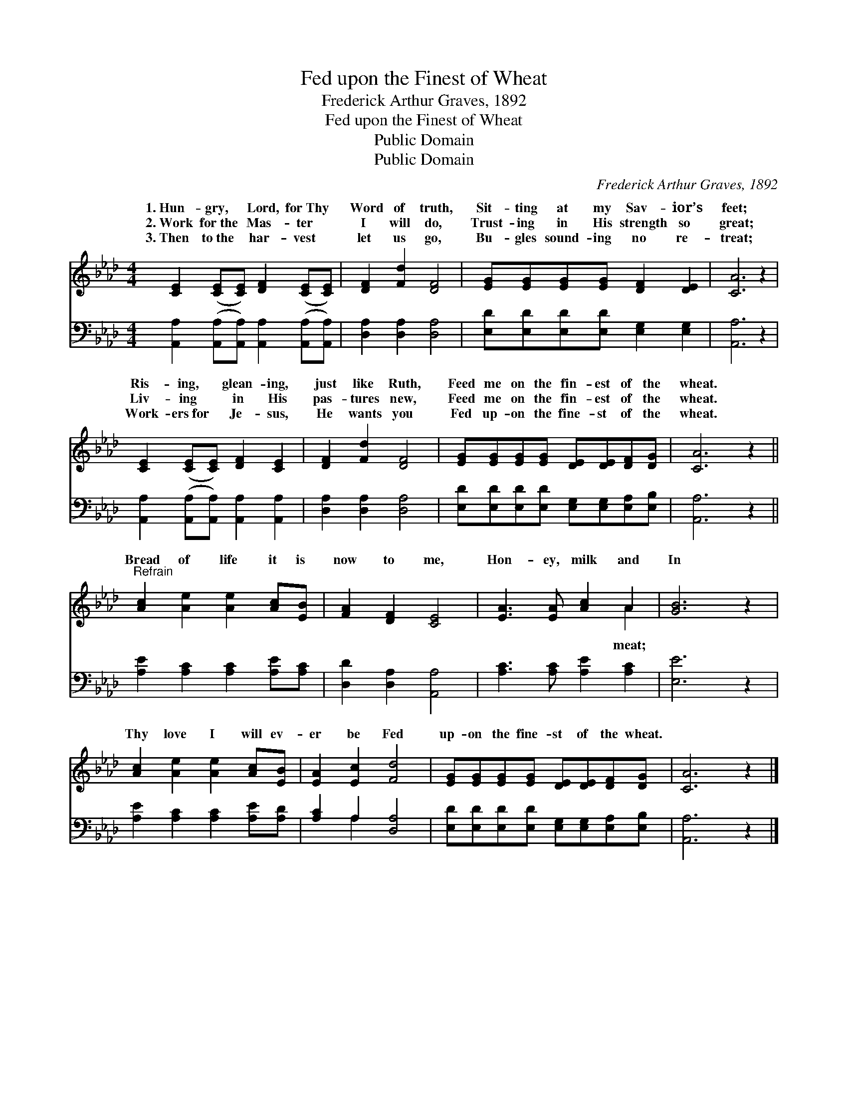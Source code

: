 X:1
T:Fed upon the Finest of Wheat
T:Frederick Arthur Graves, 1892
T:Fed upon the Finest of Wheat
T:Public Domain
T:Public Domain
C:Frederick Arthur Graves, 1892
Z:Public Domain
%%score ( 1 2 ) ( 3 4 )
L:1/8
M:4/4
K:Ab
V:1 treble 
V:2 treble 
V:3 bass 
V:4 bass 
V:1
 [CE]2 ([CE][CE]) [DF]2 ([CE][CE]) | [DF]2 [Fd]2 [DF]4 | [EG][EG][EG][EG] [DF]2 [DE]2 | [CA]6 z2 | %4
w: 1.~Hun- gry, * Lord, for~Thy *|Word of truth,|Sit- ting at my Sav- ior’s|feet;|
w: 2.~Work for~the * Mas- ter *|I will do,|Trust- ing in His strength so|great;|
w: 3.~Then to~the * har- vest *|let us go,|Bu- gles sound- ing no re-|treat;|
 [CE]2 ([CE][CE]) [DF]2 [CE]2 | [DF]2 [Fd]2 [DF]4 | [EG][EG][EG][EG] [DE][DE][DF][DG] | [CA]6 z2 || %8
w: Ris- ing, * glean- ing,|just like Ruth,|Feed me on the fin- est of the|wheat.|
w: Liv- ing * in His|pas- tures new,|Feed me on the fin- est of the|wheat.|
w: Work- ers~for * Je- sus,|He wants you|Fed up- on the fine- st of the|wheat.|
"^Refrain" [Ac]2 [Ae]2 [Ae]2 [Ac][EB] | [FA]2 [DF]2 [CE]4 | [EA]3 [EA] [Ac]2 A2 | [GB]6 z2 | %12
w: ||||
w: Bread of life it is|now to me,|Hon- ey, milk and|In|
w: ||||
 [Ac]2 [Ae]2 [Ae]2 [Ac][EB] | [EA]2 [Ec]2 [Fd]4 | [EG][EG][EG][EG] [DE][DE][DF][DG] | [CA]6 z2 |] %16
w: ||||
w: Thy love I will ev-|er be Fed|up- on the fine- st of the wheat.||
w: ||||
V:2
 x8 | x8 | x8 | x8 | x8 | x8 | x8 | x8 || x8 | x8 | x6 A2 | x8 | x8 | x8 | x8 | x8 |] %16
w: ||||||||||||||||
w: ||||||||||meat;||||||
V:3
 [A,,A,]2 ([A,,A,][A,,A,]) [A,,A,]2 ([A,,A,][A,,A,]) | [D,A,]2 [D,A,]2 [D,A,]4 | %2
 [E,D][E,D][E,D][E,D] [E,G,]2 [E,G,]2 | [A,,A,]6 z2 | [A,,A,]2 ([A,,A,][A,,A,]) [A,,A,]2 [A,,A,]2 | %5
 [D,A,]2 [D,A,]2 [D,A,]4 | [E,D][E,D][E,D][E,D] [E,G,][E,G,][E,A,][E,B,] | [A,,A,]6 z2 || %8
 [A,E]2 [A,C]2 [A,C]2 [A,E][A,C] | [D,D]2 [D,A,]2 [A,,A,]4 | [A,C]3 [A,C] [A,E]2 [A,C]2 | %11
 [E,E]6 z2 | [A,E]2 [A,C]2 [A,C]2 [A,E][A,D] | [A,C]2 A,2 [D,A,]4 | %14
 [E,D][E,D][E,D][E,D] [E,G,][E,G,][E,A,][E,B,] | [A,,A,]6 z2 |] %16
V:4
 x8 | x8 | x8 | x8 | x8 | x8 | x8 | x8 || x8 | x8 | x8 | x8 | x8 | x2 A,2 x4 | x8 | x8 |] %16

